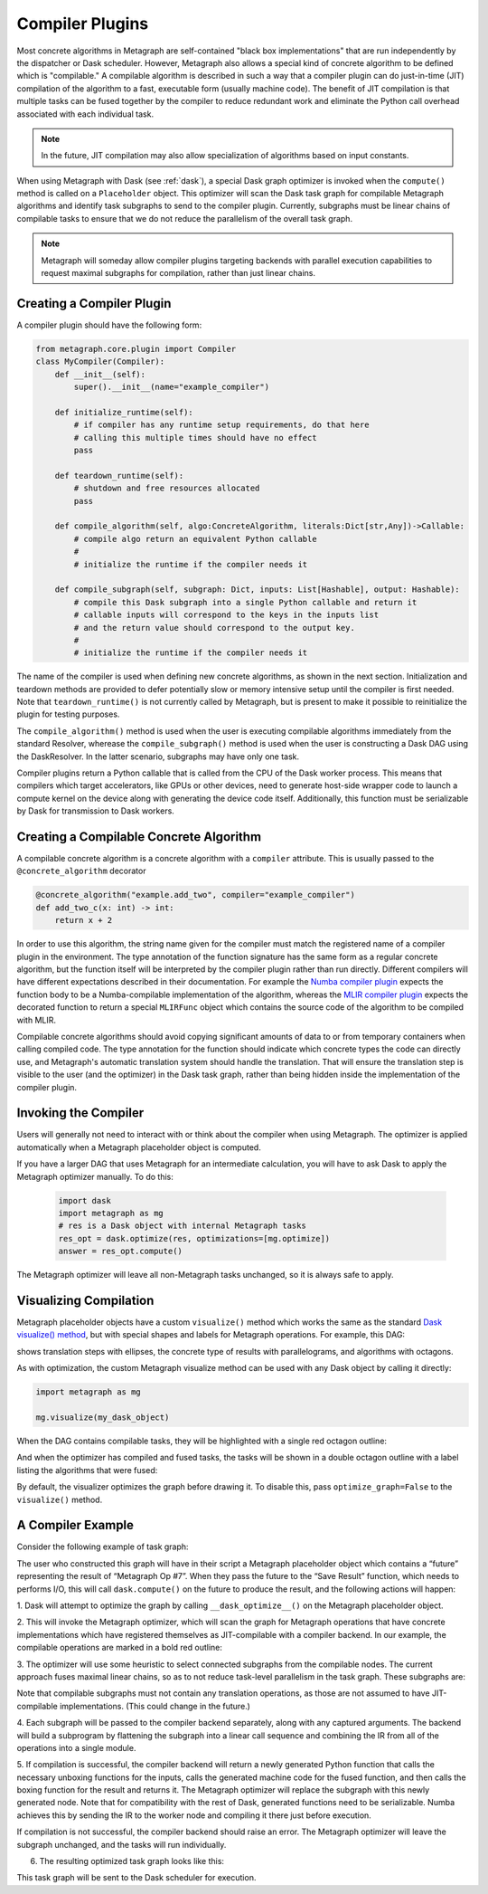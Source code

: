 .. _compiler_plugins:

Compiler Plugins
================

Most concrete algorithms in Metagraph are self-contained "black box
implementations" that are run independently by the dispatcher or Dask
scheduler.  However, Metagraph also allows a special kind of concrete
algorithm to be defined which is "compilable."  A compilable algorithm is
described in such a way that a compiler plugin can do just-in-time (JIT)
compilation of the algorithm to a fast, executable form (usually machine
code).  The benefit of JIT compilation is that multiple tasks can be fused
together by the compiler to reduce redundant work and eliminate the Python
call overhead associated with each individual task.

.. note::

    In the future, JIT compilation may also allow specialization of algorithms
    based on input constants.

When using Metagraph with Dask (see :ref:`dask`), a special Dask graph
optimizer is invoked when the ``compute()`` method is called on a
``Placeholder`` object.  This optimizer will scan the Dask task graph for
compilable Metagraph algorithms and identify task subgraphs to send to the
compiler plugin.  Currently, subgraphs must be linear chains of compilable
tasks to ensure that we do not reduce the parallelism of the overall task graph.

.. note::

    Metagraph will someday allow compiler plugins targeting backends with
    parallel execution capabilities to request maximal subgraphs for
    compilation, rather than just linear chains.


Creating a Compiler Plugin
--------------------------

A compiler plugin should have the following form:

.. code-block:: python

    from metagraph.core.plugin import Compiler
    class MyCompiler(Compiler):
        def __init__(self):
            super().__init__(name="example_compiler")

        def initialize_runtime(self):
            # if compiler has any runtime setup requirements, do that here
            # calling this multiple times should have no effect
            pass

        def teardown_runtime(self):
            # shutdown and free resources allocated
            pass

        def compile_algorithm(self, algo:ConcreteAlgorithm, literals:Dict[str,Any])->Callable:
            # compile algo return an equivalent Python callable
            #
            # initialize the runtime if the compiler needs it

        def compile_subgraph(self, subgraph: Dict, inputs: List[Hashable], output: Hashable):
            # compile this Dask subgraph into a single Python callable and return it
            # callable inputs will correspond to the keys in the inputs list
            # and the return value should correspond to the output key.
            #
            # initialize the runtime if the compiler needs it

The name of the compiler is used when defining new concrete algorithms, as
shown in the next section.  Initialization and teardown methods are provided
to defer potentially slow or memory intensive setup until the compiler is
first needed.  Note that ``teardown_runtime()`` is not currently called by
Metagraph, but is present to make it possible to reinitialize the plugin for
testing purposes.

The ``compile_algorithm()`` method is used when the user is executing compilable
algorithms immediately from the standard Resolver, wherease the
``compile_subgraph()`` method is used when the user is constructing a Dask DAG
using the DaskResolver.  In the latter scenario, subgraphs may have only one
task.

Compiler plugins return a Python callable that is called from the CPU of the
Dask worker process.  This means that compilers which target accelerators,
like GPUs or other devices, need to generate host-side wrapper code to launch
a compute kernel on the device along with generating the device code itself.
Additionally, this function must be serializable by Dask for transmission to
Dask workers.

Creating a Compilable Concrete Algorithm
----------------------------------------

A compilable concrete algorithm is a concrete algorithm with a ``compiler``
attribute.  This is usually passed to the ``@concrete_algorithm`` decorator

.. code-block:: python

    @concrete_algorithm("example.add_two", compiler="example_compiler")
    def add_two_c(x: int) -> int:
        return x + 2

In order to use this algorithm, the string name given for the compiler must
match the registered name of a compiler plugin in the environment.  The type
annotation of the function signature has the same form as a regular concrete
algorithm, but the function itself will be interpreted by the compiler plugin
rather than run directly.  Different compilers will have different
expectations described in their documentation.  For example the `Numba
compiler plugin`_ expects the function body to be a Numba-compilable
implementation of the algorithm, whereas the `MLIR compiler plugin`_ expects
the decorated function to return a special ``MLIRFunc`` object which contains
the source code of the algorithm to be compiled with MLIR.

.. _Numba compiler plugin: https://metagraph-numba.readthedocs.io
.. _MLIR compiler plugin: https://metagraph-mlir.readthedocs.io

Compilable concrete algorithms should avoid copying significant amounts of
data to or from temporary containers when calling compiled code.  The type
annotation for the function should indicate which concrete types the code can
directly use, and Metagraph's automatic translation system should handle the
translation.  That will ensure the translation step is visible to the user
(and the optimizer) in the Dask task graph, rather than being hidden inside
the implementation of the compiler plugin.


Invoking the Compiler
---------------------

Users will generally not need to interact with or think about the compiler
when using Metagraph.  The optimizer is applied automatically when a Metagraph
placeholder object is computed.  

If you have a larger DAG that uses Metagraph for an intermediate calculation,
you will have to ask Dask to apply the Metagraph optimizer manually.  To do this:

 .. code-block:: python

    import dask
    import metagraph as mg
    # res is a Dask object with internal Metagraph tasks
    res_opt = dask.optimize(res, optimizations=[mg.optimize])
    answer = res_opt.compute()

The Metagraph optimizer will leave all non-Metagraph tasks unchanged, so it is
always safe to apply.


Visualizing Compilation
-----------------------

Metagraph placeholder objects have a custom ``visualize()`` method which works
the same as the standard `Dask visualize() method`_, but with special shapes
and labels for Metagraph operations.  For example, this DAG:

.. image:: visualize.png

shows translation steps with ellipses, the concrete type of results with
parallelograms, and algorithms with octagons.

As with optimization, the custom Metagraph visualize method can be used with
any Dask object by calling it directly:

.. code-block:: python

    import metagraph as mg

    mg.visualize(my_dask_object)

When the DAG contains compilable tasks, they will be highlighted with a single
red octagon outline:

.. image:: vis_unopt.png

And when the optimizer has compiled and fused tasks, the tasks will be shown
in a double octagon outline with a label listing the algorithms that were fused:

.. image:: vis_opt.png

By default, the visualizer optimizes the graph before drawing it.  To disable
this, pass ``optimize_graph=False`` to the ``visualize()`` method.

.. _dask visualize() method: https://docs.dask.org/en/latest/graphviz.html


A Compiler Example
------------------

Consider the following example of task graph:

.. image:: dag_orig.png

The user who constructed this graph will have in their script a Metagraph
placeholder object which contains a “future” representing the result of
“Metagraph Op #7”.  When they pass the future to the “Save Result” function,
which needs to performs I/O, this will call ``dask.compute()`` on the future to
produce the result, and the following actions will happen:

1. Dask will attempt to optimize the graph by calling ``__dask_optimize__()``
on the Metagraph placeholder object.

2. This will invoke the Metagraph optimizer, which will scan the graph for
Metagraph operations that have concrete implementations which have registered
themselves as JIT-compilable with a compiler backend. In our example, the
compilable operations are marked in a bold red outline:

.. image:: dag_compile_highlight.png

3. The optimizer will use some heuristic to select connected subgraphs from
the compilable nodes.  The current approach fuses maximal linear chains, so as
to not reduce task-level parallelism in the task graph.  These subgraphs are:

.. image:: dag_compile_subgraphs.png

Note that compilable subgraphs must not contain any translation operations, as
those are not assumed to have JIT-compilable implementations.  (This could
change in the future.)

4. Each subgraph will be passed to the compiler backend separately, along with
any captured arguments.  The backend will build a subprogram by flattening the
subgraph into a linear call sequence and combining the IR from all of the
operations into a single module.

5. If compilation is successful, the compiler backend will return a newly
generated Python function that calls the necessary unboxing functions for the
inputs, calls the generated machine code for the fused function, and then
calls the boxing function for the result and returns it.  The Metagraph
optimizer will replace the subgraph with this newly generated node.  Note that
for compatibility with the rest of Dask, generated functions need to be
serializable.  Numba achieves this by sending the IR to the worker node and
compiling it there just before execution.

If compilation is not successful, the compiler backend should raise an error.
The Metagraph optimizer will leave the subgraph unchanged, and the tasks will
run individually.

6. The resulting optimized task graph looks like this:

.. image:: dag_compile_optimized.png

This task graph will be sent to the Dask scheduler for execution.
